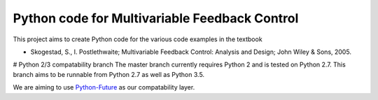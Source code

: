 ==============================================
Python code for Multivariable Feedback Control
==============================================

.. image:: https://landscape.io/github/alchemyst/Skogestad-Python/compatability/landscape.svg
   :target: https://landscape.io/github/alchemyst/Skogestad-Python/compatability
   :alt: Code Health

.. image:: https://travis-ci.org/alchemyst/Skogestad-Python.svg
   :target: https://travis-ci.org/alchemyst/Skogestad-Python
   :alt: Build status

.. image:: https://codeclimate.com/github/alchemyst/Skogestad-Python/badges/gpa.svg
   :target: https://codeclimate.com/github/alchemyst/Skogestad-Python
   :alt: Code Climate

.. image:: https://coveralls.io/repos/alchemyst/Skogestad-Python/badge.svg
  :target: https://coveralls.io/r/alchemyst/Skogestad-Python



.. image:: https://graphs.waffle.io/alchemyst/Skogestad-Python/throughput.svg 
 :target: https://waffle.io/alchemyst/Skogestad-Python/metrics 
 :alt: 'Throughput Graph'

This project aims to create Python code for the various code examples in the textbook 

* Skogestad, S., I. Postlethwaite; Multivariable Feedback Control: Analysis and Design; John Wiley & Sons, 2005.

# Python 2/3 compatability branch
The master branch currently requires Python 2 and is tested on Python 2.7. This branch aims to be runnable from Python 2.7 as well as Python 3.5.

We are aiming to use `Python-Future`_ as our compatability layer.

.. _`Python-Future`: http://python-future.org/
